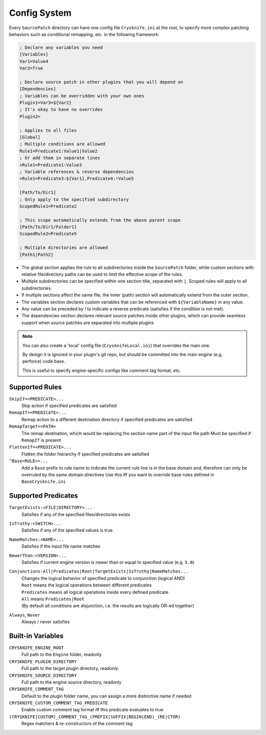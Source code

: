 ..
   SPDX-FileCopyrightText: 2024 Yun Hsiao Wu <yunhsiaow@gmail.com>
   SPDX-License-Identifier: MIT

Config System
=============

Every ``SourcePatch`` directory can have one config file ``Crysknife.ini`` at the root,
to specify more complex patching behaviors such as conditional remapping, etc. in the following framework:


.. code-block:: ini

   ; Declare any variables you need
   [Variables]
   Var1=Value4
   Var2=True

   ; Declare source patch in other plugins that you will depend on
   [Dependencies]
   ; Variables can be overridden with your own ones
   Plugin1=Var3=${Var2}
   ; It's okay to have no overrides
   Plugin2=

   ; Applies to all files
   [Global]
   ; Multiple conditions are allowed
   Rule1=Predicate1:Value1|Value2
   ; Or add them in separate lines
   +Rule1=Predicate1:Value3
   ; Variable references & reverse dependencies
   +Rule1=Predicate3:${Var1},Predicate4:!Value5

   [Path/To/Dir1]
   ; Only apply to the specified subdirectory
   ScopedRule1=Predicate2

   ; This scope automatically extends from the above parent scope
   [Path/To/Dir1/Folder1]
   ScopedRule2=Predicate5

   ; Multiple directories are allowed
   [Path1|Path2]

-
   The global section applies the rule to all subdirectories inside the ``SourcePatch`` folder,
   while custom sections with relative file/directory paths can be used to limit the effective scope of the rules.
-
   Multiple subdirectories can be specified within one section title,
   separated with ``|``. Scoped rules will apply to all subdirectories.
- If multiple sections affect the same file, the inner (path) section will automatically extend from the outer section.
- The variables section declares custom variables that can be referenced with ``${VariableName}`` in any value.
- Any value can be preceded by `!` to indicate a reverse predicate (satisfies if the condition is not met).
-
   The dependencies section declares relevant source patches inside other plugins,
   which can provide seamless support when source patches are separated into multiple plugins

.. note::
   You can also create a 'local' config file (``CrysknifeLocal.ini``) that overrides the main one.

   By design it is ignored in your plugin's git repo, but should be committed into the main engine (e.g. perforce) code base.

   This is useful to specify engine-specific configs like comment tag format, etc.

Supported Rules
---------------

``SkipIf=<PREDICATE>...``
   Skip action if specified predicates are satisfied

``RemapIf=<PREDICATE>...``
  Remap action to a different destination directory if specified predicates are satisfied

``RemapTarget=<PATH>``
   The remap destination, which would be replacing the section name part of the input file path
   Must be specified if ``RemapIf`` is present

``FlattenIf=<PREDICATE>...``
   Flatten the folder hierarchy if specified predicates are satisfied

``^Base<RULE>=...``
   Add a ``Base`` prefix to rule name to indicate the current rule line is in the base domain and,
   therefore can only be overruled by the same domain directives
   Use this iff you want to override base rules defined in ``BaseCrysknife.ini``

Supported Predicates
--------------------

``TargetExists:<FILE|DIRECTORY>...``
   Satisfies if any of the specified files/directories exists

``IsTruthy:<SWITCH>...``
   Satisfies if any of the specified values is true

``NameMatches:<NAME>...``
   Satisfies if the input file name matches

``NewerThan:<VERSION>...``
   Satisfies if current engine version is newer than or equal to specified value (e.g. ``5.0``)

``Conjunctions:All|Predicates|Root|TargetExists|IsTruthy|NameMatches...``
   | Changes the logical behavior of specified predicate to conjunction (logical AND)
   | ``Root`` means the logical operations between different predicates
   | ``Predicates`` means all logical operations inside every defined predicate
   | ``All`` means ``Predicates|Root``
   | (By default all conditions are disjunction, i.e. the results are logically OR-ed together)

``Always``, ``Never``
   Always / never satisfies

Built-in Variables
------------------

``CRYSKNIFE_ENGINE_ROOT``
   Full path to the ``Engine`` folder, readonly
``CRYSKNIFE_PLUGIN_DIRECTORY``
   Full path to the target plugin directory, readonly
``CRYSKNIFE_SOURCE_DIRECTORY``
   Full path to the engine source directory, readonly
``CRYSKNIFE_COMMENT_TAG``
   Default to the plugin folder name, you can assign a more distinctive name if needed
``CRYSKNIFE_CUSTOM_COMMENT_TAG_PREDICATE``
   Enable custom comment tag format iff this predicate evaluates to true
``(CRYSKNIFE|CUSTOM)_COMMENT_TAG_(PREFIX|SUFFIX|BEGIN|END)_(RE|CTOR)``
   Regex matchers & re-constructors of the comment tag
